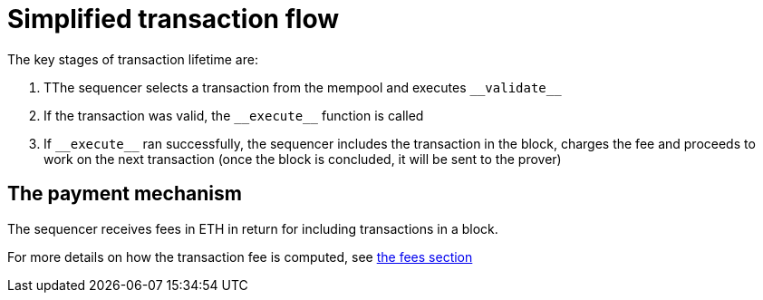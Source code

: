 [id="simplified_transaction_flow"]
= Simplified transaction flow

The key stages of transaction lifetime are:

.   TThe sequencer selects a transaction from the mempool and executes `&lowbar;&lowbar;validate&lowbar;&lowbar;`
.   If the transaction was valid, the `&lowbar;&lowbar;execute&lowbar;&lowbar;` function is called
.   If `&lowbar;&lowbar;execute&lowbar;&lowbar;` ran successfully, the sequencer includes the transaction in the block, charges the fee and proceeds to work on the next transaction (once the block is concluded, it will be sent to the prover)

[id="a_payment_mechanism"]
== The payment mechanism

The sequencer receives fees in ETH in return for including transactions in a block.

For more details on how the transaction fee is computed, see xref:Fees/fee-mechanism.adoc[the fees section]